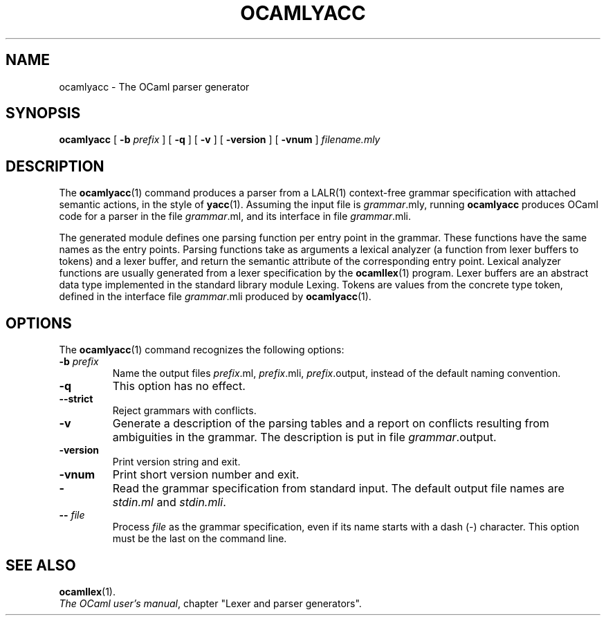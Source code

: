 .\"**************************************************************************
.\"*        ^o3                                                             *
.\"* ~/\_/\_|)                       OCaml                                  *
.\"* |/=_=\|                                                                *
.\"* "     "                                                                *
.\"*             Xavier Leroy, projet Cristal, INRIA Rocquencourt           *
.\"*                                                                        *
.\"*   Copyright 1996 Institut National de Recherche en Informatique et     *
.\"*     en Automatique.                                                    *
.\"*                                                                        *
.\"*   All rights reserved.  This file is distributed under the terms of    *
.\"*   the GNU Lesser General Public License version 2.1, with the          *
.\"*   special exception on linking described in the file LICENSE.          *
.\"*                                                                        *
.\"**************************************************************************
.\"
.TH OCAMLYACC 1

.SH NAME
ocamlyacc \- The OCaml parser generator

.SH SYNOPSIS
.B ocamlyacc
[
.BI \-b " prefix"
] [
.B \-q
] [
.B \-v
] [
.B \-version
] [
.B \-vnum
]
.I filename.mly

.SH DESCRIPTION

The
.BR ocamlyacc (1)
command produces a parser from a LALR(1) context-free grammar
specification with attached semantic actions, in the style of
.BR yacc (1).
Assuming the input file is
.IR grammar \&.mly,
running
.B ocamlyacc
produces OCaml code for a parser in the file
.IR grammar \&.ml,
and its interface in file
.IR grammar \&.mli.

The generated module defines one parsing function per entry point in
the grammar. These functions have the same names as the entry points.
Parsing functions take as arguments a lexical analyzer (a function
from lexer buffers to tokens) and a lexer buffer, and return the
semantic attribute of the corresponding entry point. Lexical analyzer
functions are usually generated from a lexer specification by the
.BR ocamllex (1)
program. Lexer buffers are an abstract data type
implemented in the standard library module Lexing. Tokens are values from
the concrete type token, defined in the interface file
.IR grammar \&.mli
produced by
.BR ocamlyacc (1).

.SH OPTIONS

The
.BR ocamlyacc (1)
command recognizes the following options:
.TP
.BI \-b " prefix"
Name the output files
.IR prefix \&.ml,
.IR prefix \&.mli,
.IR prefix \&.output,
instead of the default naming convention.
.TP
.B \-q
This option has no effect.
.TP
.B \-\-strict
Reject grammars with conflicts.
.TP
.B \-v
Generate a description of the parsing tables and a report on conflicts
resulting from ambiguities in the grammar. The description is put in
file
.IR grammar .output.
.TP
.B \-version
Print version string and exit.
.TP
.B \-vnum
Print short version number and exit.
.TP
.B \-
Read the grammar specification from standard input.  The default
output file names are
.IR stdin.ml " and " stdin.mli .
.TP
.BI \-\- " file"
Process
.I file
as the grammar specification, even if its name
starts with a dash (-) character.  This option must be the last on the
command line.

.SH SEE ALSO
.BR ocamllex (1).
.br
.IR The\ OCaml\ user's\ manual ,
chapter "Lexer and parser generators".
